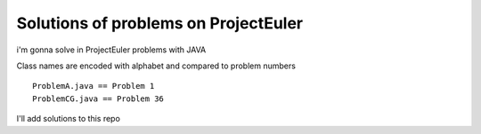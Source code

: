 Solutions of problems on ProjectEuler
-------------------------------------

i'm gonna solve in ProjectEuler problems with JAVA

Class names are encoded with alphabet and compared to problem numbers

::

   ProblemA.java == Problem 1
   ProblemCG.java == Problem 36

I'll add solutions to this repo 
